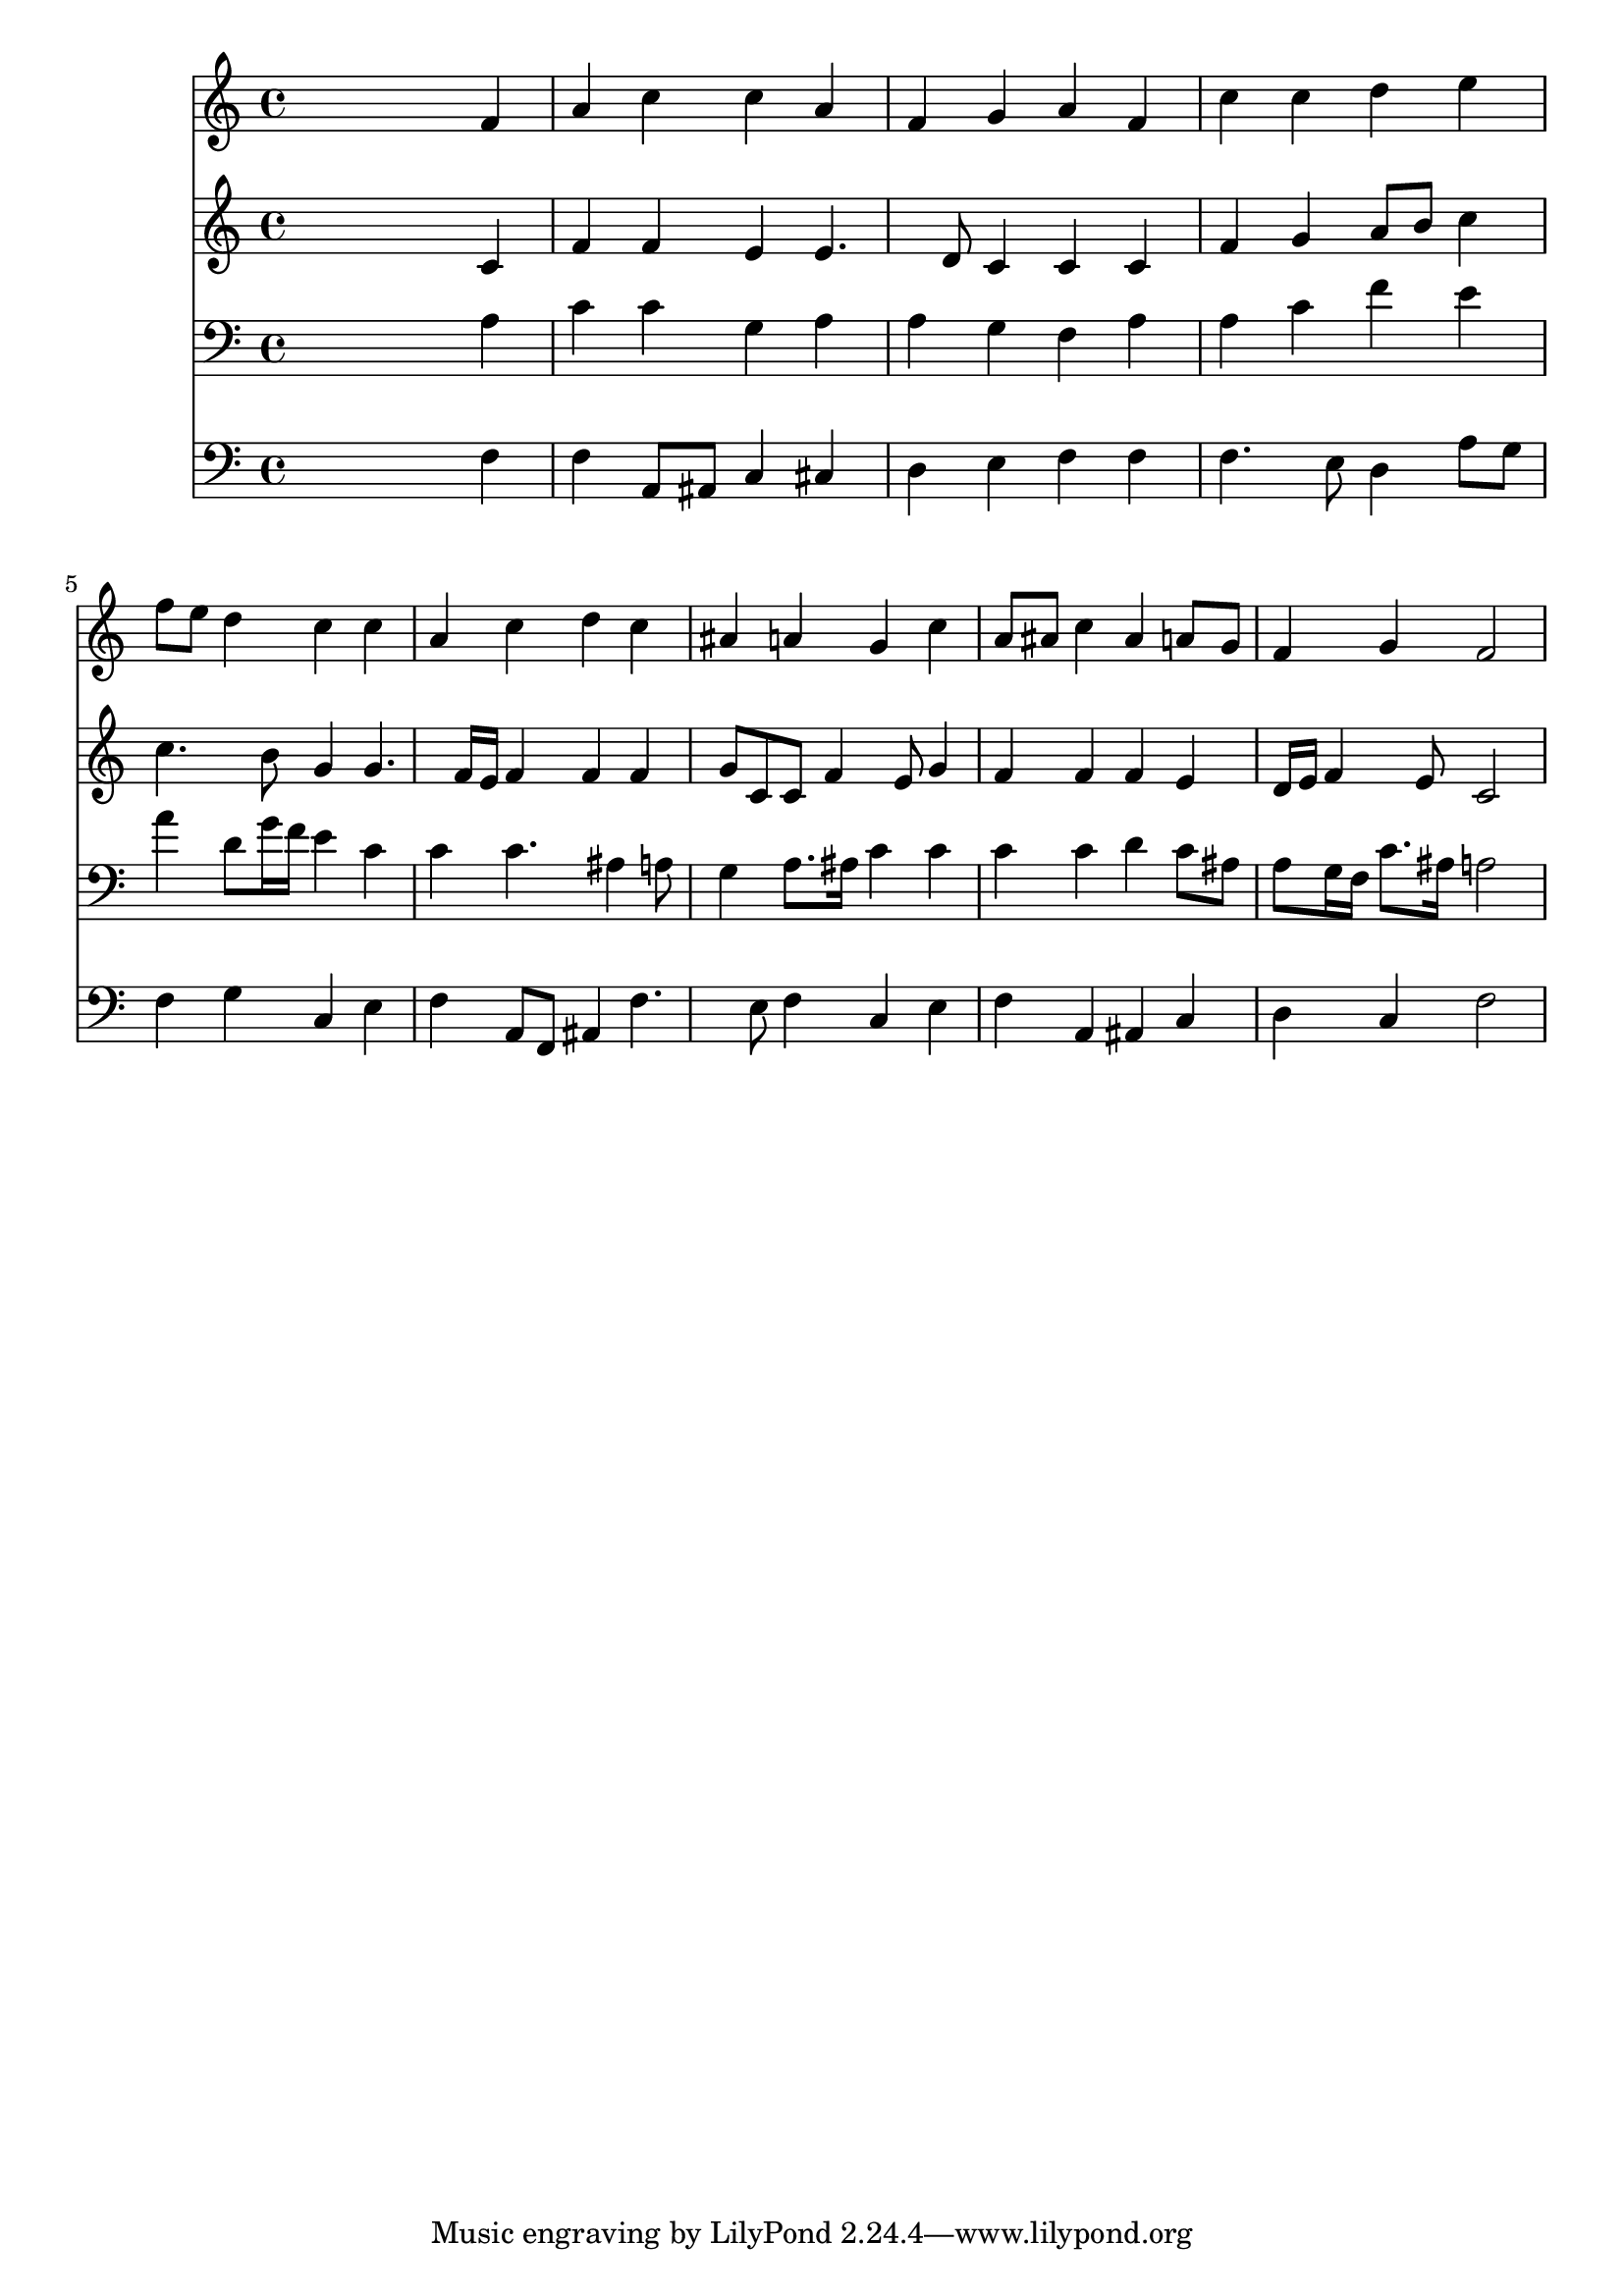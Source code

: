 % Lily was here -- automatically converted by /usr/local/lilypond/usr/bin/midi2ly from 029000b_.mid
\version "2.10.0"


trackAchannelA =  {
  
  \time 4/4 
  

  \key f \major
  
  \tempo 4 = 96 
  
}

trackA = <<
  \context Voice = channelA \trackAchannelA
>>


trackBchannelA = \relative c {
  
  % [SEQUENCE_TRACK_NAME] Instrument 1
  s2. f'4 |
  % 2
  a c c a |
  % 3
  f g a f |
  % 4
  c' c d e |
  % 5
  f8 e d4 c c |
  % 6
  a c d c |
  % 7
  ais a g c |
  % 8
  a8 ais c4 ais a8 g |
  % 9
  f4 g f2 |
  % 10
  
}

trackB = <<
  \context Voice = channelA \trackBchannelA
>>


trackCchannelA =  {
  
  % [SEQUENCE_TRACK_NAME] Instrument 2
  
}

trackCchannelB = \relative c {
  s2. c'4 |
  % 2
  f f e e4. d8 c4 c c |
  % 4
  f g a8 b c4 |
  % 5
  c4. b8 g4 g4. f16 e f4 f f |
  % 7
  g8 c, c f4 e8 g4 |
  % 8
  f f f e |
  % 9
  d16 e f4 e8 c2 |
  % 10
  
}

trackC = <<
  \context Voice = channelA \trackCchannelA
  \context Voice = channelB \trackCchannelB
>>


trackDchannelA =  {
  
  % [SEQUENCE_TRACK_NAME] Instrument 3
  
}

trackDchannelB = \relative c {
  s2. a'4 |
  % 2
  c c g a |
  % 3
  a g f a |
  % 4
  a c f e |
  % 5
  a d,8 g16 f e4 c |
  % 6
  c c4. ais4 a8 |
  % 7
  g4 a8. ais16 c4 c |
  % 8
  c c d c8 ais |
  % 9
  a g16 f c'8. ais16 a2 |
  % 10
  
}

trackD = <<

  \clef bass
  
  \context Voice = channelA \trackDchannelA
  \context Voice = channelB \trackDchannelB
>>


trackEchannelA =  {
  
  % [SEQUENCE_TRACK_NAME] Instrument 4
  
}

trackEchannelB = \relative c {
  s2. f4 |
  % 2
  f a,8 ais c4 cis |
  % 3
  d e f f |
  % 4
  f4. e8 d4 a'8 g |
  % 5
  f4 g c, e |
  % 6
  f a,8 f ais4 f'4. e8 f4 c e |
  % 8
  f a, ais c |
  % 9
  d c f2 |
  % 10
  
}

trackE = <<

  \clef bass
  
  \context Voice = channelA \trackEchannelA
  \context Voice = channelB \trackEchannelB
>>


\score {
  <<
    \context Staff=trackB \trackB
    \context Staff=trackC \trackC
    \context Staff=trackD \trackD
    \context Staff=trackE \trackE
  >>
}
